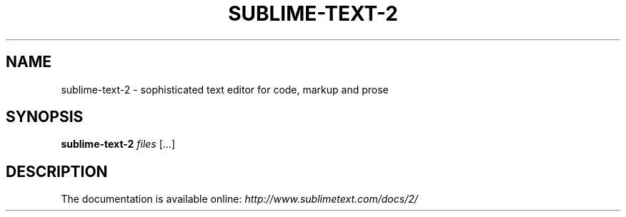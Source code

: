 .TH SUBLIME-TEXT-2 1 "JANUARY 2015" 2.0.2
.SH NAME
sublime-text-2 \- sophisticated text editor for code, markup and prose
.SH SYNOPSIS
.B sublime-text-2 \fIfiles \fR[...]
.SH DESCRIPTION
The documentation is available online:
.I http://www.sublimetext.com/docs/2/
